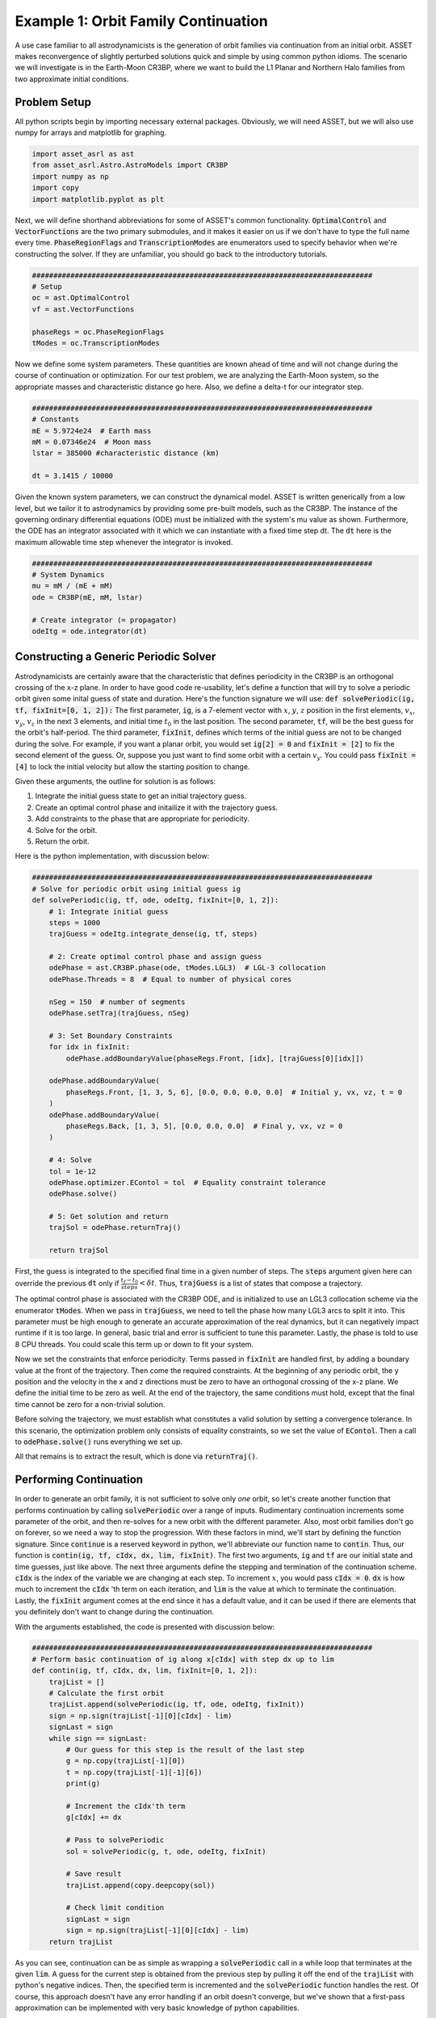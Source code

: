 Example 1: Orbit Family Continuation
====================================

A use case familiar to all astrodynamicists is the generation of orbit families via continuation from an initial orbit.
ASSET makes reconvergence of slightly perturbed solutions quick and simple by using common python idioms.
The scenario we will investigate is in the Earth-Moon CR3BP, where we want to build the L1 Planar and Northern Halo families from two approximate initial conditions.



Problem Setup
-------------

All python scripts begin by importing necessary external packages.
Obviously, we will need ASSET, but we will also use numpy for arrays and matplotlib for graphing.

.. code-block:: python

    import asset_asrl as ast
    from asset_asrl.Astro.AstroModels import CR3BP
    import numpy as np
    import copy
    import matplotlib.pyplot as plt

Next, we will define shorthand abbreviations for some of ASSET's common functionality.
:code:`OptimalControl` and :code:`VectorFunctions` are the two primary submodules, and it makes it easier on us if we don't have to type the full name every time.
:code:`PhaseRegionFlags` and :code:`TranscriptionModes` are enumerators used to specify behavior when we're constructing the solver.
If they are unfamiliar, you should go back to the introductory tutorials.

.. code-block:: python

    ################################################################################
    # Setup
    oc = ast.OptimalControl
    vf = ast.VectorFunctions

    phaseRegs = oc.PhaseRegionFlags
    tModes = oc.TranscriptionModes


Now we define some system parameters.
These quantities are known ahead of time and will not change during the course of continuation or optimization.
For our test problem, we are analyzing the Earth-Moon system, so the appropriate masses and characteristic distance go here.
Also, we define a delta-t for our integrator step.

.. code-block:: python

    ################################################################################
    # Constants
    mE = 5.9724e24  # Earth mass
    mM = 0.07346e24  # Moon mass
    lstar = 385000 #characteristic distance (km)

    dt = 3.1415 / 10000


Given the known system parameters, we can construct the dynamical model.
ASSET is written generically from a low level, but we tailor it to astrodynamics by providing some pre-built models, such as the CR3BP.
The instance of the governing ordinary differential equations (ODE) must be initialized with the system's mu value as shown.
Furthermore, the ODE has an integrator associated with it which we can instantiate with a fixed time step dt.
The :code:`dt` here is the maximum allowable time step whenever the integrator is invoked.

.. code-block:: python

    ################################################################################
    # System Dynamics
    mu = mM / (mE + mM)
    ode = CR3BP(mE, mM, lstar)

    # Create integrator (= propagator)
    odeItg = ode.integrator(dt)



Constructing a Generic Periodic Solver
--------------------------------------

Astrodynamicists are certainly aware that the characteristic that defines periodicity in the CR3BP is an orthogonal crossing of the x-z plane.
In order to have good code re-usability, let's define a function that will try to solve a periodic orbit given some inital guess of state and duration.
Here's the function signature we will use: :code:`def solvePeriodic(ig, tf, fixInit=[0, 1, 2]):`
The first parameter, :code:`ig`, is a 7-element vector with :math:`x`, :math:`y`, :math:`z` position in the first elements, :math:`v_x`, :math:`v_y`, :math:`v_z` in the next 3 elements, and initial time :math:`t_0` in the last position.
The second parameter, :code:`tf`, will be the best guess for the orbit's half-period.
The third parameter, :code:`fixInit`, defines which terms of the initial guess are not to be changed during the solve.
For example, if you want a planar orbit, you would set :code:`ig[2] = 0` and :code:`fixInit = [2]` to fix the second element of the guess.
Or, suppose you just want to find some orbit with a certain :math:`v_y`.
You could pass :code:`fixInit = [4]` to lock the initial velocity but allow the starting position to change.

Given these arguments, the outline for solution is as follows:

1. Integrate the initial guess state to get an initial trajectory guess.
2. Create an optimal control phase and initailize it with the trajectory guess.
3. Add constraints to the phase that are appropriate for periodicity.
4. Solve for the orbit.
5. Return the orbit.

Here is the python implementation, with discussion below:

.. code-block:: python

    ################################################################################
    # Solve for periodic orbit using initial guess ig
    def solvePeriodic(ig, tf, ode, odeItg, fixInit=[0, 1, 2]):
        # 1: Integrate initial guess
        steps = 1000
        trajGuess = odeItg.integrate_dense(ig, tf, steps)

        # 2: Create optimal control phase and assign guess
        odePhase = ast.CR3BP.phase(ode, tModes.LGL3)  # LGL-3 collocation
        odePhase.Threads = 8  # Equal to number of physical cores

        nSeg = 150  # number of segments
        odePhase.setTraj(trajGuess, nSeg)

        # 3: Set Boundary Constraints
        for idx in fixInit:
            odePhase.addBoundaryValue(phaseRegs.Front, [idx], [trajGuess[0][idx]])

        odePhase.addBoundaryValue(
            phaseRegs.Front, [1, 3, 5, 6], [0.0, 0.0, 0.0, 0.0]  # Initial y, vx, vz, t = 0
        )
        odePhase.addBoundaryValue(
            phaseRegs.Back, [1, 3, 5], [0.0, 0.0, 0.0]  # Final y, vx, vz = 0
        )

        # 4: Solve
        tol = 1e-12
        odePhase.optimizer.EContol = tol  # Equality constraint tolerance
        odePhase.solve()

        # 5: Get solution and return
        trajSol = odePhase.returnTraj()

        return trajSol


First, the guess is integrated to the specified final time in a given number of steps.
The :code:`steps` argument given here can override the previous :code:`dt` only if :math:`\frac{t_f - t_0}{steps} < \delta t`.
Thus, :code:`trajGuess` is a list of states that compose a trajectory.

The optimal control phase is associated with the CR3BP ODE, and is initialized to use an LGL3 collocation scheme via the enumerator :code:`tModes`.
When we pass in :code:`trajGuess`, we need to tell the phase how many LGL3 arcs to split it into.
This parameter must be high enough to generate an accurate approximation of the real dynamics, but it can negatively impact runtime if it is too large.
In general, basic trial and error is sufficient to tune this parameter.
Lastly, the phase is told to use 8 CPU threads.
You could scale this term up or down to fit your system.

Now we set the constraints that enforce periodicity.
Terms passed in :code:`fixInit` are handled first, by adding a boundary value at the front of the trajectory.
Then come the required constraints.
At the beginning of any periodic orbit, the y position and the velocity in the x and z directions must be zero to have an orthogonal crossing of the x-z plane.
We define the initial time to be zero as well.
At the end of the trajectory, the same conditions must hold, except that the final time cannot be zero for a non-trivial solution.

Before solving the trajectory, we must establish what constitutes a valid solution by setting a convergence tolerance.
In this scenario, the optimization problem only consists of equality constraints, so we set the value of :code:`EContol`.
Then a call to :code:`odePhase.solve()` runs everything we set up.

All that remains is to extract the result, which is done via :code:`returnTraj()`.



Performing Continuation
-----------------------

In order to generate an orbit family, it is not sufficient to solve only *one* orbit, so let's create another function that performs continuation by calling :code:`solvePeriodic` over a range of inputs.
Rudimentary continuation increments some parameter of the orbit, and then re-solves for a new orbit with the different parameter.
Also, most orbit families don't go on forever, so we need a way to stop the progression.
With these factors in mind, we'll start by defining the function signature.
Since :code:`continue` is a reserved keyword in python, we'll abbreviate our function name to :code:`contin`.
Thus, our function is :code:`contin(ig, tf, cIdx, dx, lim, fixInit)`.
The first two arguments, :code:`ig` and :code:`tf` are our initial state and time guesses, just like above.
The next three arguments define the stepping and termination of the continuation scheme.
:code:`cIdx` is the index of the variable we are changing at each step.
To increment :math:`x`, you would pass :code:`cIdx = 0`.
:code:`dx` is how much to increment the :code:`cIdx` 'th term on each iteration, and :code:`lim` is the value at which to terminate the continuation.
Lastly, the :code:`fixInit` argument comes at the end since it has a default value, and it can be used if there are elements that you definitely don't want to change during the continuation.

With the arguments established, the code is presented with discussion below:

.. code-block:: python

    ################################################################################
    # Perform basic continuation of ig along x[cIdx] with step dx up to lim
    def contin(ig, tf, cIdx, dx, lim, fixInit=[0, 1, 2]):
        trajList = []
        # Calculate the first orbit
        trajList.append(solvePeriodic(ig, tf, ode, odeItg, fixInit))
        sign = np.sign(trajList[-1][0][cIdx] - lim)
        signLast = sign
        while sign == signLast:
            # Our guess for this step is the result of the last step
            g = np.copy(trajList[-1][0])
            t = np.copy(trajList[-1][-1][6])
            print(g)

            # Increment the cIdx'th term
            g[cIdx] += dx
 
            # Pass to solvePeriodic
            sol = solvePeriodic(g, t, ode, odeItg, fixInit)

            # Save result
            trajList.append(copy.deepcopy(sol))

            # Check limit condition
            signLast = sign
            sign = np.sign(trajList[-1][0][cIdx] - lim)
        return trajList

As you can see, continuation can be as simple as wrapping a :code:`solvePeriodic` call in a while loop that terminates at the given :code:`lim`.
A guess for the current step is obtained from the previous step by pulling it off the end of the :code:`trajList` with python's negative indices.
Then, the specified term is incremented and the :code:`solvePeriodic` function handles the rest.
Of course, this approach doesn't have any error handling if an orbit doesn't converge, but we've shown that a first-pass approximation can be implemented with very basic knowledge of python capabilities.



Running and Plotting
--------------------

Since we've put in the work up front to produce functions that capture the generic concepts of periodicity and continuation, calculating some specific orbit family can be done with minimal code.
First, here's a quick plotting function to graph the list of trajectories we expect to recieve from :code:`contin`.

.. code-block:: python

    def plotTrajList(tList, proj = False):
        data = []
        if proj == False:
            fig, axes = plt.subplots(figsize = (8, 8))
            for t in tList:
                axes.plot([x[0] for x in t], [x[1] for x in t], color = "red")
            axes.grid(True)
            plt.tight_layout()
            axes.set_xlabel("X")
            axes.set_ylabel("Y")
            plt.tight_layout()
            plt.savefig("Plots/OrbitContinuation/Lyapunov.svg",
                    dpi = 500)
            plt.show()
        elif proj == True:
            fig2=plt.figure(figsize=(8,8))
            axes = fig2.add_subplot(projection='3d')
        
            for t in tList[::5]:
                axes.plot3D([x[0] for x in t], [x[1] for x in t], [x[2] for x in t],
                            color = "blue")
            axes.set_xlabel("X")
            axes.set_ylabel("Y")
            axes.set_zlabel("Z")
        
            plt.tight_layout()
            plt.savefig("Plots/OrbitContinuation/Halo.svg",
                    dpi = 500)
            plt.show()

We'll skip discussing this function in detail since matplotlib has it's own documentation.

Now, on to what we promised from the start, L1 Lyapunovs:

.. code-block:: python

    ################################################################################
    # Continuation - L1 Lyapunov
    ig = np.zeros((7))
    ig[0] = 0.8234  # Initial x
    ig[4] = 0.1263  # Initial vy
    tf = 1.3
    tj = solvePeriodic(ig, tf)
    tl = contin(tj[0], tj[-1][6], cIdx=0, dx=-0.001, lim=0.77)

    tlp = []
    for t in tl:
        tt = copy.deepcopy(t)
        t.reverse()
        t2 = [[x[0], -x[1], x[2]] for x in t]
        tlp.append(tt + t2)

    plotTrajList(tlp)

We pull an initial guess from any reputable source (e.g. Grebow_), and hot-start the continuation with a preliminary solve.
In this case, we are reducing the inital :math:`x` with each step, as indicated by :code:`cIdx=0` and :code:`dx=-0.001`.
All three initial positions are implicitly fixed by the default value of :code:`fixInit`; this choice will keep solutions in-plane and will ensure we don't solve for the same trajectory twice.
Do note that the continuation limit is set such that we do not obtain the *full* family of Lyapunovs.
A smarter continuation scheme would be necessary to converge the extreme orbits.
Also, we do a bit of trickery with the plotting.
Since it's more stable to solve for half-orbits, we duplicate the trajectory over the x-z plane so that we see the full orbit.

.. figure:: _static/Lyapunov.svg
    :width: 100%
    :align: center

.. _Grebow: https://engineering.purdue.edu/people/kathleen.howell.1/Publications/Masters/2006_Grebow.pdf

The code for L1 Northern Halos is almost identical, save for the initial conditions.
One notable change is the explicit definition of :code:`fixInit`.
In this case, we allow :math:`x` to be adjusted by the solver as we increment :math:`z` so that we follow the correct shape of the family.
Again, we truncate early.

.. code-block:: python

    ################################################################################
    # Continuation - Northern L1 Halo
    ig = np.zeros((7))
    ig[0] = 0.8234
    ig[4] = 0.1263
    tf = 1.3715
    tj = solvePeriodic(ig, tf, fixInit=[1, 2])
    tl = contin(tj[0], tj[-1][6], cIdx=2, dx=0.001, lim=0.214, fixInit=[1, 2])

    tlp = []
    for t in tl:
        tt = copy.deepcopy(t)
        t.reverse()
        t2 = [[x[0], -x[1], x[2]] for x in t]
        tlp.append(tt + t2)

    plotTrajList(tlp)

.. figure:: _static/Halo.svg
    :width: 100%
    :align: center

Full Code
#########

.. code-block:: python

    import asset_asrl as ast
    from asset_asrl.Astro.AstroModels import CR3BP
    import numpy as np
    import copy
    import matplotlib.pyplot as plt


    ################################################################################
    # Setup
    oc = ast.OptimalControl
    vf = ast.VectorFunctions

    phaseRegs = oc.PhaseRegionFlags
    tModes = oc.TranscriptionModes

    ################################################################################
    # Constants
    mE = 5.9724e24  # Earth mass (kg)
    mM = 0.07346e24  # Moon mass (kg)
    lstar = 385000 #characteristic distance (km)

    dt = 3.1415 / 10000

    ################################################################################
    # System Dynamics
    mu = mM / (mE + mM)
    ode = CR3BP(mE, mM, lstar)

    # Create integrator (= propagator)
    odeItg = ode.integrator(dt)


    ################################################################################
    # Solve for periodic orbit using initial guess ig
    def solvePeriodic(ig, tf, ode, odeItg, fixInit=[0, 1, 2] ):
        # 1: Integrate initial guess
        steps = 1000
        trajGuess = odeItg.integrate_dense(ig, tf, steps)

        # 2: Create optimal control phase and assign guess
        odePhase = ode.phase("LGL3")  # LGL-3 collocation
        odePhase.Threads = 8  # Equal to number of physical cores

        nSeg = 150  # number of segments
        odePhase.setTraj(trajGuess, nSeg)
        for idx in fixInit:
            odePhase.addBoundaryValue("Front", [idx], [ig[idx]])
        odePhase.addBoundaryValue(
            "Front", [3, 6], [0.0, 0.0]  # Initial vx, t = 0
        )
        odePhase.addBoundaryValue(
            "Back", [1, 3, 5], [0.0, 0.0, 0.0]  # Final y, vx, vz = 0
        )

        # 4: Solve
        tol = 1e-12
        odePhase.optimizer.set_EContol(tol)  # Equality constraint tolerance
        odePhase.solve()

        # 5: Get solution and return
        trajSol = odePhase.returnTraj()
    

        return trajSol

    ################################################################################
    # Perform basic continuation of ig along x[cIdx] with step dx up to lim
    def contin(ig, tf, cIdx, dx, lim, fixInit=[0, 1, 2]):
        trajList = []
        # Calculate the first orbit
        trajList.append(solvePeriodic(ig, tf, ode, odeItg, fixInit))
        sign = np.sign(trajList[-1][0][cIdx] - lim)
        signLast = sign
        while sign == signLast:
            # Our guess for this step is the result of the last step
            g = np.copy(trajList[-1][0])
            t = np.copy(trajList[-1][-1][6])
            print(g)

            # Increment the cIdx'th term
            g[cIdx] += dx
 
            # Pass to solvePeriodic
            sol = solvePeriodic(g, t, ode, odeItg, fixInit)

            # Save result
            trajList.append(copy.deepcopy(sol))

            # Check limit condition
            signLast = sign
            sign = np.sign(trajList[-1][0][cIdx] - lim)
        return trajList



    ################################################################################
    # Use plotly to plot a list of trajectories
    def plotTrajList(tList, name, proj = False):
        data = []
        if proj == False:
            fig, axes = plt.subplots(figsize = (8, 8))
            for t in tList:
                axes.plot([x[0] for x in t], [x[1] for x in t], color = "red")
            axes.grid(True)
            plt.tight_layout()
            axes.set_xlabel("X")
            axes.set_ylabel("Y")
            plt.tight_layout()
            plt.savefig("Plots/OrbitContinuation/Lyapunov.svg",
                    dpi = 500)
            plt.show()
        elif proj == True:
            fig2=plt.figure(figsize=(8,8))
            axes = fig2.add_subplot(projection='3d')
        
            for t in tList[::5]:
                axes.plot3D([x[0] for x in t], [x[1] for x in t], [x[2] for x in t],
                            color = "blue")
            axes.set_xlabel("X")
            axes.set_ylabel("Y")
            axes.set_zlabel("Z")
        
            plt.tight_layout()
            plt.savefig("Plots/OrbitContinuation/Halo.svg",
                    dpi = 500)
            plt.show()
    
    ################################################################################
    # Continuation - L1 Lyapunov
    ig = np.zeros((7))
    ig[0] = 0.8234  # Initial x
    ig[4] = 0.1263  # Initial vy
    tf = 1.3
    tj = solvePeriodic(ig, tf, ode, odeItg)
    tl = contin(tj[0], tj[-1][6], cIdx=0, dx=-0.001, lim=0.77)

    tlp = []

    for t in tl:
        tt = copy.deepcopy(t)
        t.reverse()
        t2 = [[x[0], -x[1], x[2]] for x in t]
        tlp.append(tt + t2)

    plotTrajList(tlp)

    ################################################################################
    # Continuation - Northern L1 Halo
    ig = np.zeros((7))
    ig[0] = 0.8234
    ig[4] = 0.1263
    tf = 1.3715
    tj = solvePeriodic(ig, tf, ode, odeItg, fixInit=[1, 2, 5])
    tl = contin(tj[0], tj[-1][6], cIdx=2, dx=0.001, lim=0.214, fixInit=[1, 2, 5])

    tlp = []
    for t in tl:
        tt = copy.deepcopy(t)
        t.reverse()
        t2 = [[x[0], -x[1], x[2]] for x in t]
        tlp.append(tt + t2)

    plotTrajList(tlp, proj = True)